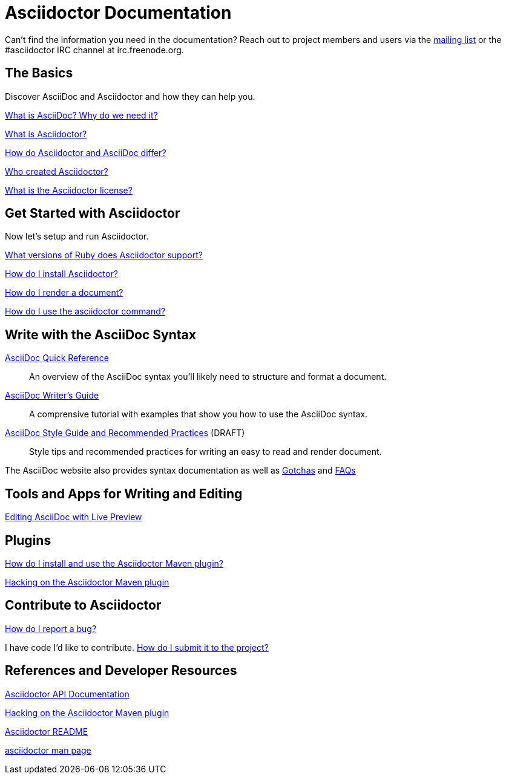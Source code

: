 = Asciidoctor Documentation
:awestruct-layout: base

Can't find the information you need in the documentation? Reach out to project members and users via the http://discuss.asciidoctor.org/[mailing list] or the #asciidoctor IRC channel at irc.freenode.org.

== The Basics

Discover AsciiDoc and Asciidoctor and how they can help you. 

link:what-is-asciidoc-why-use-it/[What is AsciiDoc? Why do we need it?] 
// how does it fit into the Asciidoctor toolchain?

link:what-is-asciidoctor/[What is Asciidoctor?] 
// how can it help me?

link:/#differences-from-asciidoc[How do Asciidoctor and AsciiDoc differ?]
 
// How do AsciiDoc and Markdown differ?

link:/#authors[Who created Asciidoctor?] 
// and why?

link:http://github.com/asciidoctor/asciidoctor/blob/master/LICENSE[What is the Asciidoctor license?]

== Get Started with Asciidoctor

Now let's setup and run Asciidoctor.

link:/#supported-ruby-versions[What versions of Ruby does Asciidoctor support?]

link:/#installation[How do I install Asciidoctor?]

link:render-documents[How do I render a document?]

link:/man/asciidoctor/[How do I use the +asciidoctor+ command?]

////

How do I setup my document for rendering?
How do I render my document into DocBook?
How do I render my document into HTML5?
How do I use a built-in template?
How do I use a custom template?

Asciidoctor Integrations::
Asciidoctor integrates with xxxxx.

Plugins?

////

== Write with the AsciiDoc Syntax

link:asciidoc-quick-reference/[AsciiDoc Quick Reference]:: An overview of the AsciiDoc syntax you'll likely need to structure and format a document.

link:asciidoc-writers-guide/[AsciiDoc Writer's Guide]:: A comprensive tutorial with examples that show you how to use the AsciiDoc syntax.

link:asciidoc-recommended-practices/[AsciiDoc Style Guide and Recommended Practices] (DRAFT):: Style tips and recommended practices for writing an easy to read and render document.

The AsciiDoc website also provides syntax documentation as well as http://asciidoc.org/userguide.html#_gotchas[Gotchas] and http://asciidoc.org/faq.html[FAQs]

== Tools and Apps for Writing and Editing

link:editing-asciidoc-with-live-preview/[Editing AsciiDoc with Live Preview]

////

Blogging with AsciiDoc and Awestruct

Gist

Editor support

////

== Plugins

link:install-and-use-asciidoctor-maven-plugin/[How do I install and use the Asciidoctor Maven plugin?]

link:hack-asciidoctor-maven-plugin/[Hacking on the Asciidoctor Maven plugin]

== Contribute to Asciidoctor

link:/#submitting-an-issue[How do I report a bug?]

I have code I'd like to contribute. link:/#submitting-a-pull-request[How do I submit it to the project?]

////

I have an idea about how to improve Asciidoctor? How do I tell you?

How do I fix a problem on the Asciidoctor website?

How do I edit the Asciidoctor documentation?

////

== References and Developer Resources

link:/rdoc/Asciidoctor.html[Asciidoctor API Documentation]

link:hack-asciidoctor-maven-plugin/[Hacking on the Asciidoctor Maven plugin]

link:/[Asciidoctor README]

link:/man/asciidoctor/[+asciidoctor+ man page]
